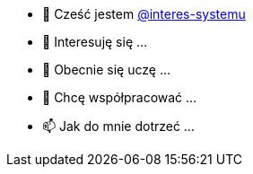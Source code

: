- 👋 Cześć jestem https://github.com/interes-systemu[@interes-systemu]
- 👀 Interesuję się ...
- 🌱 Obecnie się uczę ...
- 💞️ Chcę współpracować ...
- 📫 Jak do mnie dotrzeć ...

// interes-systemu/interes-systemu jest ✨ specjalnym ✨ repozytorium, ponieważ jego `README.md` (ten plik) pojawia się w Twoim profilu GitHub. 
// Możesz kliknąć łącze Podgląd, aby przyjrzeć się zmianom.
